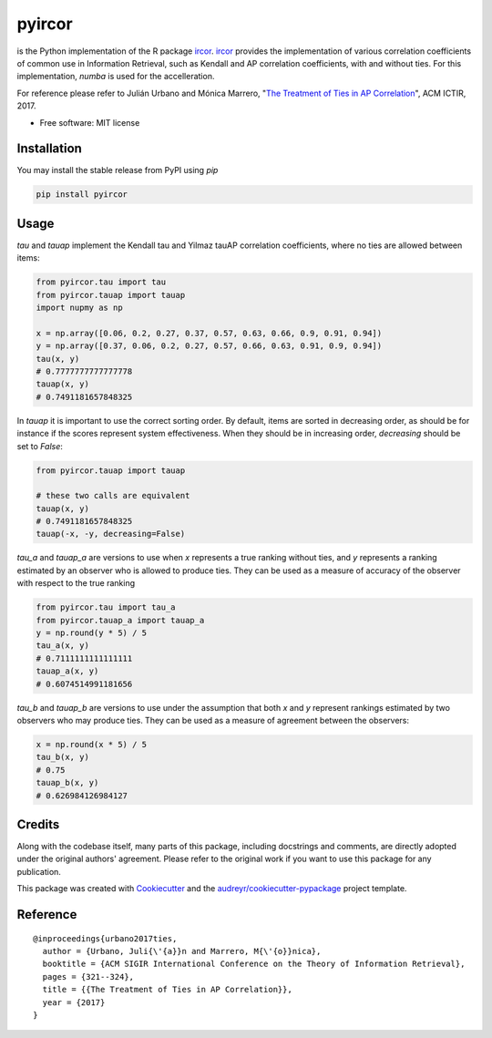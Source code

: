 =======
pyircor
=======


.. image:: https://img.shields.io/pypi/v/pyircor.svg
        :target: https://pypi.python.org/pypi/pyircor

.. image:: https://img.shields.io/travis/eldrin/pyircor.svg
        :target: https://travis-ci.org/eldrin/pyircor

.. image:: https://readthedocs.org/projects/pyircor/badge/?version=latest
        :target: https://pyircor.readthedocs.io/en/latest/?badge=latest
        :alt: Documentation Status


is the Python implementation of the R package ircor_. ircor_ provides the implementation of various correlation coefficients of common use in Information Retrieval,
such as Kendall and AP correlation coefficients, with and without ties. For this implementation, `numba` is used for the accelleration.

For reference please refer to Julián Urbano and Mónica Marrero, "`The Treatment of Ties in AP Correlation`_", ACM ICTIR, 2017.

.. _`The Treatment of Ties in AP Correlation`: https://julian-urbano.info/files/publications/072-treatment-ties-ap-correlation.pdf
.. _ircor: https://github.com/julian-urbano/ircor

* Free software: MIT license
.. * Documentation: https://pyircor.readthedocs.io.


Installation
------------
You may install the stable release from PyPI using `pip`

.. code-block::

  pip install pyircor

Usage
-----
`tau` and `tauap` implement the Kendall tau and Yilmaz tauAP correlation coefficients, where no ties are allowed between items:

.. code-block:: python

  from pyircor.tau import tau
  from pyircor.tauap import tauap
  import nupmy as np

  x = np.array([0.06, 0.2, 0.27, 0.37, 0.57, 0.63, 0.66, 0.9, 0.91, 0.94])
  y = np.array([0.37, 0.06, 0.2, 0.27, 0.57, 0.66, 0.63, 0.91, 0.9, 0.94])
  tau(x, y)
  # 0.7777777777777778
  tauap(x, y)
  # 0.7491181657848325

In `tauap` it is important to use the correct sorting order. By default, items are sorted in decreasing order,
as should be for instance if the scores represent system effectiveness. When they should be in increasing order,
`decreasing` should be set to `False`:

.. code-block:: python

  from pyircor.tauap import tauap

  # these two calls are equivalent
  tauap(x, y)
  # 0.7491181657848325
  tauap(-x, -y, decreasing=False)

`tau_a` and `tauap_a` are versions to use when `x` represents a true ranking without ties, and `y` represents a ranking
estimated by an observer who is allowed to produce ties. They can be used as a measure of accuracy of the observer with
respect to the true ranking

.. code-block:: python

  from pyircor.tau import tau_a
  from pyircor.tauap_a import tauap_a
  y = np.round(y * 5) / 5
  tau_a(x, y)
  # 0.7111111111111111
  tauap_a(x, y)
  # 0.6074514991181656

`tau_b` and `tauap_b` are versions to use under the assumption that both `x` and `y` represent rankings estimated by two
observers who may produce ties. They can be used as a measure of agreement between the observers:

.. code-block:: python

  x = np.round(x * 5) / 5
  tau_b(x, y)
  # 0.75
  tauap_b(x, y)
  # 0.626984126984127


Credits
-------

Along with the codebase itself, many parts of this package, including docstrings and comments, are directly adopted under the
original authors' agreement. Please refer to the original work if you want to use this package for any publication.

This package was created with Cookiecutter_ and the `audreyr/cookiecutter-pypackage`_ project template.

.. _Cookiecutter: https://github.com/audreyr/cookiecutter
.. _`audreyr/cookiecutter-pypackage`: https://github.com/audreyr/cookiecutter-pypackage


Reference
---------
::

  @inproceedings{urbano2017ties,
    author = {Urbano, Juli{\'{a}}n and Marrero, M{\'{o}}nica},
    booktitle = {ACM SIGIR International Conference on the Theory of Information Retrieval},
    pages = {321--324},
    title = {{The Treatment of Ties in AP Correlation}},
    year = {2017}
  }
